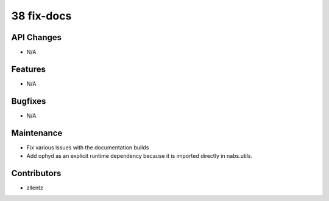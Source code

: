 38 fix-docs
###########

API Changes
-----------
- N/A

Features
--------
- N/A

Bugfixes
--------
- N/A

Maintenance
-----------
- Fix various issues with the documentation builds
- Add ophyd as an explicit runtime dependency because it is imported
  directly in nabs.utils.

Contributors
------------
- zllentz
